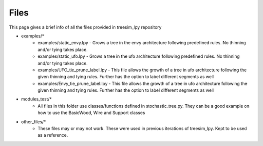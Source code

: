 =========
Files
=========

This page gives a brief info of all the files provided in treesim_lpy repository 

* examples/*
    * examples/static_envy.lpy - Grows a tree in the envy architecture following predefined rules. No thinning and/or tying takes place.
    * examples/static_ufo.lpy - Grows a tree in the ufo architecture following predefined rules. No thinning and/or tying takes place.
    * examples/UFO_tie_prune_label.lpy - This file allows the growth of a tree in ufo architecture following the given thinning and tying rules. Further has the option to label different segments as well
    * examples/Envy_tie_prune_label.lpy - This file allows the growth of a tree in ufo architecture following the given thinning and tying rules. Further has the option to label different segments as well

* modules_test/*
    * All files in this folder use classes/functions defined in stochastic_tree.py. They can be a good example on how to use the BasicWood, Wire and Support classes

* other_files/*
    * These files may or may not work. These were used in previous iterations of treesim_lpy. Kept to be used as a reference.